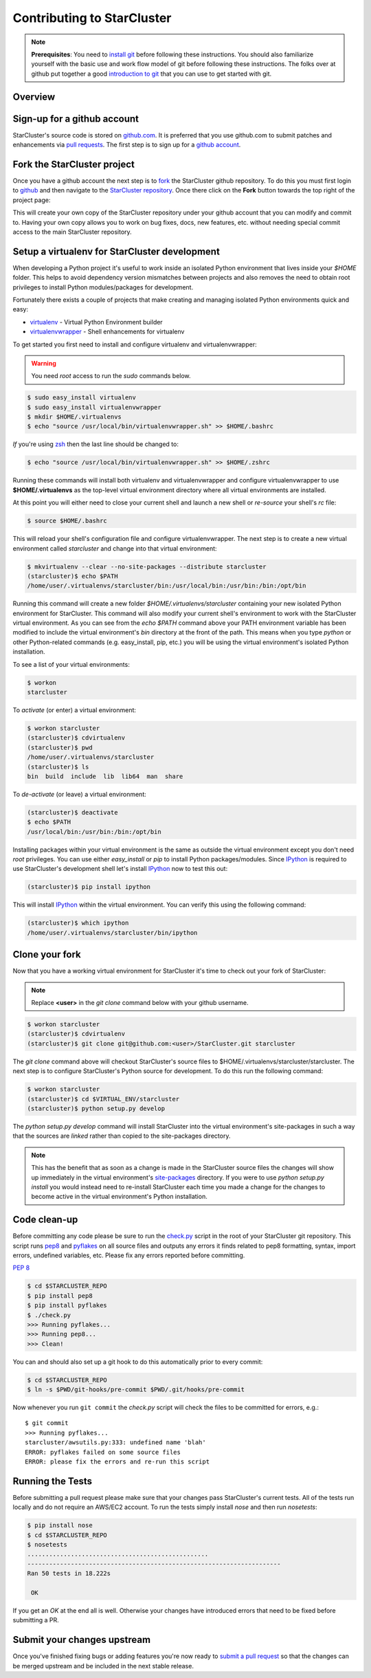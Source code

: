Contributing to StarCluster
===========================
.. note::
    **Prerequisites**: You need to `install git
    <http://help.github.com/set-up-git-redirect>`_ before following these
    instructions. You should also familiarize yourself with the basic use and
    work flow model of git before following these instructions. The folks over
    at github put together a good `introduction to git <http://gitref.org>`_
    that you can use to get started with git.

Overview
--------

Sign-up for a github account
----------------------------
StarCluster's source code is stored on `github.com <https://github.com>`_. It
is preferred that you use github.com to submit patches and enhancements via
`pull requests <http://help.github.com/pull-requests/>`_. The first step is to
sign up for a `github account <https://github.com>`_.

Fork the StarCluster project
----------------------------
Once you have a github account the next step is to `fork
<http://help.github.com/fork-a-repo/>`_ the StarCluster github repository. To
do this you must first login to `github <https://github.com>`_ and then
navigate to the `StarCluster repository
<https://github.com/jtriley/StarCluster>`_. Once there click on the **Fork**
button towards the top right of the project page:

.. image:: _static/forkproject.png

This will create your own copy of the StarCluster repository under your github
account that you can modify and commit to. Having your own copy allows you to
work on bug fixes, docs, new features, etc. without needing special commit
access to the main StarCluster repository.

Setup a virtualenv for StarCluster development
----------------------------------------------
When developing a Python project it's useful to work inside an isolated Python
environment that lives inside your *$HOME* folder.  This helps to avoid
dependency version mismatches between projects and also removes the need to
obtain root privileges to install Python modules/packages for development.

Fortunately there exists a couple of projects that make creating and managing
isolated Python environments quick and easy:

* `virtualenv <http://pypi.python.org/pypi/virtualenv>`_ - Virtual Python
  Environment builder
* `virtualenvwrapper <http://pypi.python.org/pypi/virtualenvwrapper>`_ - Shell
  enhancements for virtualenv

To get started you first need to install and configure virtualenv and
virtualenvwrapper:

.. warning::
    You need *root* access to run the *sudo* commands below.

.. code-block::  ini

    $ sudo easy_install virtualenv
    $ sudo easy_install virtualenvwrapper
    $ mkdir $HOME/.virtualenvs
    $ echo "source /usr/local/bin/virtualenvwrapper.sh" >> $HOME/.bashrc

*If* you're using `zsh <http://www.zsh.org>`_ then the last line should be
changed to:

.. code-block:: ini

    $ echo "source /usr/local/bin/virtualenvwrapper.sh" >> $HOME/.zshrc

Running these commands will install both virtualenv and virtualenvwrapper and
configure virtualenvwrapper to use **$HOME/.virtualenvs** as the top-level
virtual environment directory where all virtual environments are installed.

At this point you will either need to close your current shell and launch a new
shell or *re-source* your shell's *rc* file:

.. code-block:: ini

    $ source $HOME/.bashrc

This will reload your shell's configuration file and configure
virtualenvwrapper. The next step is to create a new virtual environment called
*starcluster* and change into that virtual environment:

.. code-block:: ini

    $ mkvirtualenv --clear --no-site-packages --distribute starcluster
    (starcluster)$ echo $PATH
    /home/user/.virtualenvs/starcluster/bin:/usr/local/bin:/usr/bin:/bin:/opt/bin

Running this command will create a new folder *$HOME/.virtualenvs/starcluster*
containing your new isolated Python environment for StarCluster. This command
will also modify your current shell's environment to work with the StarCluster
virtual environment. As you can see from the *echo $PATH* command above your
PATH environment variable has been modified to include the virtual
environment's *bin* directory at the front of the path. This means when you
type *python* or other Python-related commands (e.g. easy_install, pip, etc.)
you will be using the virtual environment's isolated Python installation.

To see a list of your virtual environments:

.. code-block:: ini

    $ workon
    starcluster

To *activate* (or enter) a virtual environment:

.. code-block:: ini

    $ workon starcluster
    (starcluster)$ cdvirtualenv
    (starcluster)$ pwd
    /home/user/.virtualenvs/starcluster
    (starcluster)$ ls
    bin  build  include  lib  lib64  man  share

To *de-activate* (or leave) a virtual environment:

.. code-block:: ini

    (starcluster)$ deactivate
    $ echo $PATH
    /usr/local/bin:/usr/bin:/bin:/opt/bin

Installing packages within your virtual environment is the same as outside the
virtual environment except you don't need *root* privileges. You can use either
*easy_install* or *pip* to install Python packages/modules. Since IPython_ is
required to use StarCluster's development shell let's install IPython_ now to
test this out:


.. code-block:: ini

    (starcluster)$ pip install ipython

This will install IPython_ within the virtual environment. You can verify this
using the following command:

.. code-block:: ini

    (starcluster)$ which ipython
    /home/user/.virtualenvs/starcluster/bin/ipython

.. _IPython: http://pypi.python.org/pypi/ipython

Clone your fork
---------------
Now that you have a working virtual environment for StarCluster it's time to
check out your fork of StarCluster:

.. note::
    Replace **<user>** in the *git clone* command below with your github username.

.. code-block::  ini

    $ workon starcluster
    (starcluster)$ cdvirtualenv
    (starcluster)$ git clone git@github.com:<user>/StarCluster.git starcluster

The *git clone* command above will checkout StarCluster's source files to
$HOME/.virtualenvs/starcluster/starcluster. The next step is to configure
StarCluster's Python source for development. To do this run the following
command:

.. code-block:: ini

    $ workon starcluster
    (starcluster)$ cd $VIRTUAL_ENV/starcluster
    (starcluster)$ python setup.py develop

The *python setup.py develop* command will install StarCluster into the virtual
environment's site-packages in such a way that the sources are *linked* rather
than copied to the site-packages directory.

.. note::

    This has the benefit that as soon as a change is made in the StarCluster
    source files the changes will show up immediately in the virtual
    environment's `site-packages
    <http://docs.python.org/install/index.html#how-installation-works>`_
    directory.  If you were to use *python setup.py install* you would instead
    need to re-install StarCluster each time you made a change for the changes
    to become active in the virtual environment's Python installation.

Code clean-up
-------------
Before committing any code please be sure to run the `check.py
<https://github.com/jtriley/StarCluster/blob/master/check.py>`_ script in the
root of your StarCluster git repository. This script runs `pep8
<http://pypi.python.org/pypi/pep8>`_ and `pyflakes
<http://pypi.python.org/pypi/pyflakes>`_ on all source files and outputs any
errors it finds related to pep8 formatting, syntax, import errors, undefined
variables, etc. Please fix any errors reported before committing.

:pep:`8`

.. code-block:: ini

    $ cd $STARCLUSTER_REPO
    $ pip install pep8
    $ pip install pyflakes
    $ ./check.py
    >>> Running pyflakes...
    >>> Running pep8...
    >>> Clean!

You can and should also set up a git hook to do this automatically prior to
every commit:

.. code-block:: ini

    $ cd $STARCLUSTER_REPO
    $ ln -s $PWD/git-hooks/pre-commit $PWD/.git/hooks/pre-commit

Now whenever you run ``git commit`` the `check.py` script will check the files
to be committed for errors, e.g.::

    $ git commit
    >>> Running pyflakes...
    starcluster/awsutils.py:333: undefined name 'blah'
    ERROR: pyflakes failed on some source files
    ERROR: please fix the errors and re-run this script

Running the Tests
-----------------
Before submitting a pull request please make sure that your changes pass
StarCluster's current tests. All of the tests run locally and do not require an
AWS/EC2 account. To run the tests simply install `nose` and then run
`nosetests`:

.. code-block:: ini

    $ pip install nose
    $ cd $STARCLUSTER_REPO
    $ nosetests
    ..................................................
    ----------------------------------------------------------------------
    Ran 50 tests in 18.222s

     OK

If you get an `OK` at the end all is well. Otherwise your changes have
introduced errors that need to be fixed before submitting a PR.

Submit your changes upstream
----------------------------
Once you've finished fixing bugs or adding features you're now ready to `submit
a pull request <http://help.github.com/pull-requests/>`_ so that the changes
can be merged upstream and be included in the next stable release.
